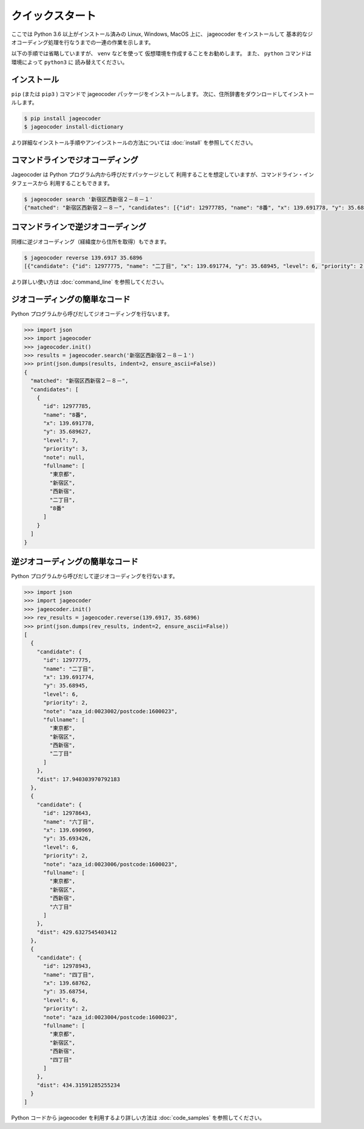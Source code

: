 クイックスタート
================

ここでは Python 3.6 以上がインストール済みの
Linux, Windows, MacOS 上に、 jageocoder をインストールして
基本的なジオコーディング処理を行なうまでの一連の作業を示します。

以下の手順では省略していますが、 ``venv``  などを使って
仮想環境を作成することをお勧めします。
また、 ``python`` コマンドは環境によって ``python3`` に
読み替えてください。


インストール
------------

``pip`` (または ``pip3`` ) コマンドで jageocoder パッケージをインストールします。
次に、住所辞書をダウンロードしてインストールします。

.. code-block:: console

   $ pip install jageocoder
   $ jageocoder install-dictionary

より詳細なインストール手順やアンインストールの方法については
:doc:`install` を参照してください。


コマンドラインでジオコーディング
--------------------------------

Jageocoder は Python プログラム内から呼びだすパッケージとして
利用することを想定していますが、コマンドライン・インタフェースから
利用することもできます。

.. code-block:: console

   $ jageocoder search '新宿区西新宿２－８－１'
   {"matched": "新宿区西新宿２－８－", "candidates": [{"id": 12977785, "name": "8番", "x": 139.691778, "y": 35.689627, "level": 7, "priority": 3, "note": null, "fullname": ["東京都", "新宿区", "西新宿", "二丁目", "8番"]}]}


コマンドラインで逆ジオコーディング
----------------------------------

同様に逆ジオコーディング（経緯度から住所を取得）もできます。

.. code-block:: console

   $ jageocoder reverse 139.6917 35.6896
   [{"candidate": {"id": 12977775, "name": "二丁目", "x": 139.691774, "y": 35.68945, "level": 6, "priority": 2, "note": "aza_id:0023002/postcode:1600023", "fullname": ["東京都", "新宿区", "西新宿", "二丁目"]}, "dist": 17.940303970792183}, {"candidate": {"id": 12978643, "name": "六丁目", "x": 139.690969, "y": 35.693426, "level": 6, "priority": 2, "note": "aza_id:0023006/postcode:1600023", "fullname": ["東京都", "新宿区", "西新宿", "六丁目"]}, "dist": 429.6327545403412}, {"candidate": {"id": 12978943, "name": "四丁目", "x": 139.68762, "y": 35.68754, "level": 6, "priority": 2, "note": "aza_id:0023004/postcode:1600023", "fullname": ["東京 都", "新宿区", "西新宿", "四丁目"]}, "dist": 434.31591285255234}]

より詳しい使い方は :doc:`command_line` を参照してください。

ジオコーディングの簡単なコード
------------------------------

Python プログラムから呼びだしてジオコーディングを行ないます。

.. code-block:: python

   >>> import json
   >>> import jageocoder
   >>> jageocoder.init()
   >>> results = jageocoder.search('新宿区西新宿２－８－１')
   >>> print(json.dumps(results, indent=2, ensure_ascii=False))
   {
     "matched": "新宿区西新宿２－８－",
     "candidates": [
       {
         "id": 12977785,
         "name": "8番",
         "x": 139.691778,
         "y": 35.689627,
         "level": 7,
         "priority": 3,
         "note": null,
         "fullname": [
           "東京都",
           "新宿区",
           "西新宿",
           "二丁目",
           "8番"
         ]
       }
     ]
   }

逆ジオコーディングの簡単なコード
--------------------------------

Python プログラムから呼びだして逆ジオコーディングを行ないます。

.. code-block:: python

   >>> import json
   >>> import jageocoder
   >>> jageocoder.init()
   >>> rev_results = jageocoder.reverse(139.6917, 35.6896)
   >>> print(json.dumps(rev_results, indent=2, ensure_ascii=False))
   [
     {
       "candidate": {
         "id": 12977775,
         "name": "二丁目",
         "x": 139.691774,
         "y": 35.68945,
         "level": 6,
         "priority": 2,
         "note": "aza_id:0023002/postcode:1600023",
         "fullname": [
           "東京都",
           "新宿区",
           "西新宿",
           "二丁目"
         ]
       },
       "dist": 17.940303970792183
     },
     {
       "candidate": {
         "id": 12978643,
         "name": "六丁目",
         "x": 139.690969,
         "y": 35.693426,
         "level": 6,
         "priority": 2,
         "note": "aza_id:0023006/postcode:1600023",
         "fullname": [
           "東京都",
           "新宿区",
           "西新宿",
           "六丁目"
         ]
       },
       "dist": 429.6327545403412
     },
     {
       "candidate": {
         "id": 12978943,
         "name": "四丁目",
         "x": 139.68762,
         "y": 35.68754,
         "level": 6,
         "priority": 2,
         "note": "aza_id:0023004/postcode:1600023",
         "fullname": [
           "東京都",
           "新宿区",
           "西新宿",
           "四丁目"
         ]
       },
       "dist": 434.31591285255234
     }
   ]

Python コードから jageocoder を利用するより詳しい方法は
:doc:`code_samples` を参照してください。